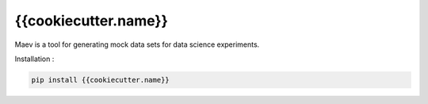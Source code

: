 {{cookiecutter.name}}
===============================================


.. image:: https://gitlab.com/{{cookiecutter.namespace}}/{{cookiecutter.name}}/badges/master/pipeline.svg
    :target: https://gitlab.com/{{cookiecutter.namespace}}/{{cookiecutter.name}}/commits/master

.. image:: https://gitlab.com/{{cookiecutter.namespace}}/{{cookiecutter.name}}/badges/master/coverage.svg
    :target: https://gitlab.com/{{cookiecutter.namespace}}/{{cookiecutter.name}}/commits/master

.. image:: https://badge.fury.io/py/{{cookiecutter.name}}.svg
    :target: https://badge.fury.io/py/{{cookiecutter.name}}



Maev is a tool for generating mock data sets for data science experiments.


Installation :

.. code-block:: bash

    pip install {{cookiecutter.name}}
